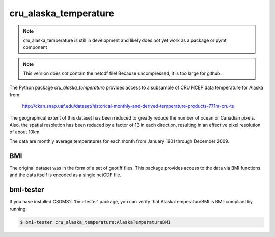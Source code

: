 cru_alaska_temperature
======================

.. note::

  cru_alaska_temperature is still in development and likely does not yet work
  as a package or pymt component

.. note::
  This version does *not* contain the netcdf file!  Because uncompressed,
  it is too large for github.

The Python package *cru_alaska_temperature* provides access to a subsample of CRU NCEP
data temperature for Alaska from:

  http://ckan.snap.uaf.edu/dataset/historical-monthly-and-derived-temperature-products-771m-cru-ts

The geographical extent of this dataset has been reduced to greatly reduce 
the number of ocean or Canadian pixels.  Also, the spatial resolution has
been reduced by a factor of 13 in each direction, resulting in an effective
pixel resolution of about 10km.

The data are monthly average temperatures for each month from January 1901
through December 2009.

BMI
---

The original dataset was in the form of a set of geotiff files.  This 
package provides access to the data via BMI functions and the data itself
is encoded as a single netCDF file.

bmi-tester
----------

If you have installed CSDMS's 'bmi-tester' package, you can verify that
AlaskaTemperatureBMI is BMI-compliant by running:

.. code:: bash

   $ bmi-tester cru_alaska_temperature:AlaskaTemperatureBMI
